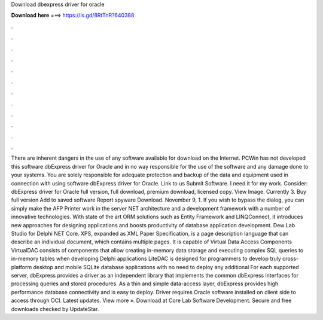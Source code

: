Download dbexpress driver for oracle

𝐃𝐨𝐰𝐧𝐥𝐨𝐚𝐝 𝐡𝐞𝐫𝐞 ===> https://is.gd/8RtTnR?640388

.

.

.

.

.

.

.

.

.

.

.

.

There are inherent dangers in the use of any software available for download on the Internet. PCWin has not developed this software dbExpress driver for Oracle and in no way responsible for the use of the software and any damage done to your systems. You are solely responsible for adequate protection and backup of the data and equipment used in connection with using software dbExpress driver for Oracle.
Link to us Submit Software. I need it for my work. Consider: dbExpress driver for Oracle full version, full download, premium download, licensed copy. View Image. Currently 3. Buy full version Add to saved software Report spyware Download. November 9, 1. If you wish to bypass the dialog, you can simply make the AFP Printer work in the server NET architecture and a development framework with a number of innovative technologies.
With state of the art ORM solutions such as Entity Framework and LINQConnect, it introduces new approaches for designing applications and boosts productivity of database application development. Dew Lab Studio for Delphi  NET Core. XPS, expanded as XML Paper Specification, is a page description language that can describe an individual document, which contains multiple pages. It is capable of Virtual Data Access Components  VirtualDAC consists of components that allow creating in-memory data storage and executing complex SQL queries to in-memory tables when developing Delphi applications LiteDAC is designed for programmers to develop truly cross-platform desktop and mobile SQLite database applications with no need to deploy any additional For each supported server, dbExpress provides a driver as an independent library that implements the common dbExpress interfaces for processing queries and stored procedures.
As a thin and simple data-access layer, dbExpress provides high performance database connectivity and is easy to deploy. Driver requires Oracle software installed on client side to access through OCI. Latest updates. View more ». Download at Core Lab Software Development. Secure and free downloads checked by UpdateStar.